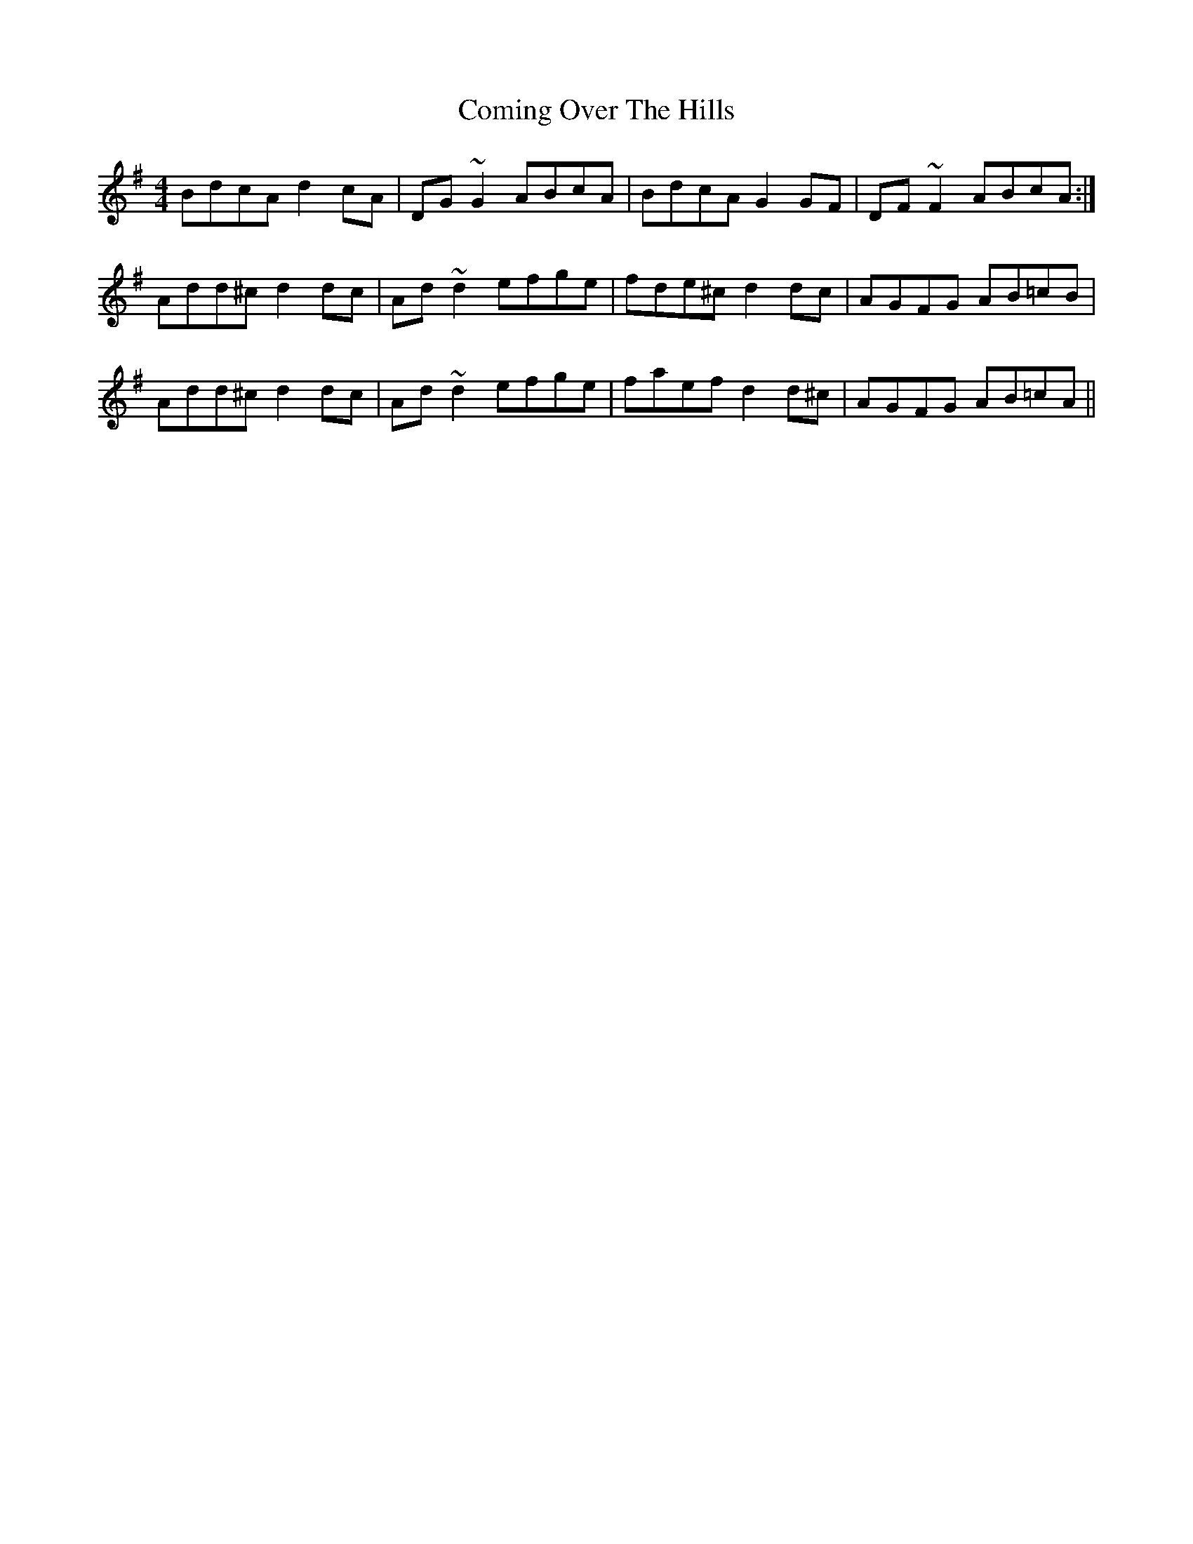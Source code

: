 X: 7847
T: Coming Over The Hills
R: reel
M: 4/4
K: Dmixolydian
BdcA d2cA|DG~G2 ABcA|BdcA G2GF|DF~F2 ABcA:|
Add^c d2dc|Ad~d2 efge|fde^c d2dc|AGFG AB=cB|
Add^c d2dc|Ad~d2 efge|faef d2 d^c|AGFG AB=cA||

